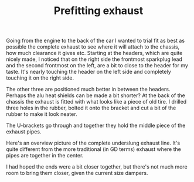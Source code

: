 #+layout: post
#+title: Prefitting exhaust
#+tags: cobra exhaust
#+status: publish
#+type: post
#+published: true

#+BEGIN_HTML

Going from the engine to the back of the car I wanted to trial fit as best as possible the complete exhaust to see where it will attach to the chassis, how much clearance it gives etc.

Starting at the headers, which are quite nicely made, I noticed that on the right side the frontmost sparkplug lead and the second frontmost on the left, are a bit to close to the header for my taste. It's nearly touching the header on the left side and completely touching it on the right side.

<p style="text-align: center"><a href="http://www.flickr.com/photos/96151162@N00/3935889285" title="View 'Bit to close to the header?' on Flickr.com"><img src="http://farm3.static.flickr.com/2626/3935889285_636baf839b.jpg" class="flickr" alt="Bit to close to the header?" /></a></p>

The other three are positioned much better in between the headers. Perhaps the alu heat shields can be made a bit shorter?

At the back of the chassis the exhaust is fitted with what looks like a piece of old tire. I drilled three holes in the rubber, bolted it onto the bracket and cut a bit of the rubber to make it look neater.

<p style="text-align: center"><a href="http://www.flickr.com/photos/96151162@N00/3935896721" title="View 'Exhaust mount' on Flickr.com"><img src="http://farm3.static.flickr.com/2554/3935896721_4230fbd754.jpg" class="flickr" alt="Exhaust mount" /></a></p>

The U-brackets go through and together they hold the middle piece of the exhaust pipes.

<p style="text-align: center"><a href="http://www.flickr.com/photos/96151162@N00/3936676238" title="View 'Exhaust mount, on exhaust' on Flickr.com"><img src="http://farm3.static.flickr.com/2458/3936676238_b9f40fa2d4.jpg" class="flickr" alt="Exhaust mount, on exhaust" /></a></p>

Here's an overview picture of the complete underslung exhaust line. It's quite different from the more traditional (in GD terms) exhaust where the pipes are together in the center.
<p style="text-align: center"><a href="http://www.flickr.com/photos/96151162@N00/3936729148" title="View 'Exhaust overview' on Flickr.com"><img src="http://farm4.static.flickr.com/3428/3936729148_d92c4410bd.jpg" class="flickr" alt="Exhaust overview" /></a></p>

I had hoped the ends were a bit closer together, but there's not much more room to bring them closer, given the current size dampers.

#+END_HTML
